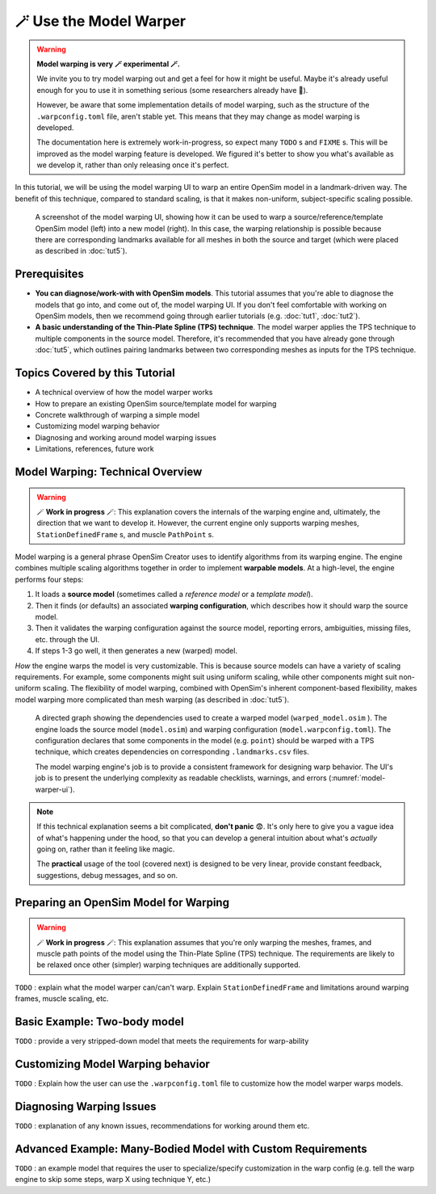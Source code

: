 .. _tut6:


🪄 Use the Model Warper
=======================

.. warning::

    **Model warping is very 🪄 experimental 🪄.**

    We invite you to try model warping out and get a feel for how it might be
    useful. Maybe it's already useful enough for you to use it in something
    serious (some researchers already have 🎉).

    However, be aware that some implementation details of model warping, such
    as the structure of the ``.warpconfig.toml`` file, aren't stable yet. This
    means that they may change as model warping is developed.

    The documentation here is extremely work-in-progress, so expect many ``TODO`` s
    and ``FIXME`` s. This will be improved as the model warping feature is developed.
    We figured it's better to show you what's available as we develop it, rather
    than only releasing once it's perfect.
    

In this tutorial, we will be using the model warping UI to warp an entire
OpenSim model in a landmark-driven way. The benefit of this technique,
compared to standard scaling, is that it makes non-uniform, subject-specific
scaling possible.

.. _model-warper-ui:
.. figure:: _static/tut6_model-warper.png
    :width: 60%

    A screenshot of the model warping UI, showing how it can be used to warp
    a source/reference/template OpenSim model (left) into a new model (right).
    In this case, the warping relationship is possible because there are
    corresponding landmarks available for all meshes in both the source and
    target (which were placed as described in :doc:`tut5`).


Prerequisites
-------------

* **You can diagnose/work-with with OpenSim models**. This tutorial assumes that
  you're able to diagnose the models that go into, and come out of, the model
  warping UI. If you don't feel comfortable with working on OpenSim models, then
  we recommend going through earlier tutorials (e.g. :doc:`tut1`, :doc:`tut2`).

* **A basic understanding of the Thin-Plate Spline (TPS) technique**. The model
  warper applies the TPS technique to multiple components in the source model.
  Therefore, it's recommended that you have already gone through :doc:`tut5`, which
  outlines pairing landmarks between two corresponding meshes as inputs for the
  TPS technique.


Topics Covered by this Tutorial
-------------------------------

* A technical overview of how the model warper works
* How to prepare an existing OpenSim source/template model for warping
* Concrete walkthrough of warping a simple model
* Customizing model warping behavior
* Diagnosing and working around model warping issues
* Limitations, references, future work


Model Warping: Technical Overview
---------------------------------

.. warning::

  🪄 **Work in progress** 🪄: This explanation covers the internals of the
  warping engine and, ultimately, the direction that we want to develop it.
  However, the current engine only supports warping meshes, ``StationDefinedFrame`` s,
  and muscle ``PathPoint`` s.

Model warping is a general phrase OpenSim Creator uses to identify algorithms
from its warping engine. The engine combines multiple scaling algorithms
together in order to implement **warpable models**. At a high-level, the engine
performs four steps:

1. It loads a **source model** (sometimes called a *reference model* or a *template model*).

2. Then it finds (or defaults) an associated **warping configuration**, which
   describes how it should warp the source model.

3. Then it validates the warping configuration against the source model,
   reporting errors, ambiguities, missing files, etc. through the UI.

4. If steps 1-3 go well, it then generates a new (warped) model.

*How* the engine warps the model is very customizable. This is because
source models can have a variety of scaling requirements. For example, some
components might suit using uniform scaling, while other components might
suit non-uniform scaling. The flexibility of model warping, combined with
OpenSim's inherent component-based flexibility, makes model warping more
complicated than mesh warping (as described in :doc:`tut5`).

.. figure:: _static/tut6_model-warping-dependencies-example.svg
  :width: 80%

  A directed graph showing the dependencies used to create a warped model
  (``warped_model.osim`` ). The engine loads the source model (``model.osim``) and
  warping configuration (``model.warpconfig.toml``). The configuration declares
  that some components in the model (e.g. ``point``) should be warped with a
  TPS technique, which creates dependencies on corresponding ``.landmarks.csv``
  files.

  The model warping engine's job is to provide a consistent framework for
  designing warp behavior. The UI's job is to present the underlying
  complexity as readable checklists, warnings, and errors (:numref:`model-warper-ui`).

.. note::

  If this technical explanation seems a bit complicated, **don't panic** 😨. It's
  only here to give you a vague idea of what's happening under the hood, so that
  you can develop a general intuition about what's *actually* going on, rather
  than it feeling like magic.

  The **practical** usage of the tool (covered next) is designed to be very
  linear, provide constant feedback, suggestions, debug messages, and so on.


Preparing an OpenSim Model for Warping
--------------------------------------

.. warning::

  🪄 **Work in progress** 🪄: This explanation assumes that you're only warping
  the meshes, frames, and muscle path points of the model using the Thin-Plate
  Spline (TPS) technique. The requirements are likely to be relaxed once other
  (simpler) warping techniques are additionally supported.


``TODO`` : explain what the model warper can/can't warp. Explain ``StationDefinedFrame``
and limitations around warping frames, muscle scaling, etc.


Basic Example: Two-body model
-----------------------------

``TODO`` : provide a very stripped-down model that meets the requirements for warp-ability


Customizing Model Warping behavior
----------------------------------

``TODO`` : Explain how the user can use the ``.warpconfig.toml`` file to customize how the
model warper warps models.


Diagnosing Warping Issues
-------------------------

``TODO`` : explanation of any known issues, recommendations for working around them
etc.


Advanced Example: Many-Bodied Model with Custom Requirements
------------------------------------------------------------

``TODO`` : an example model that requires the user to specialize/specify customization
in the warp config (e.g. tell the warp engine to skip some steps, warp X using
technique Y, etc.)
